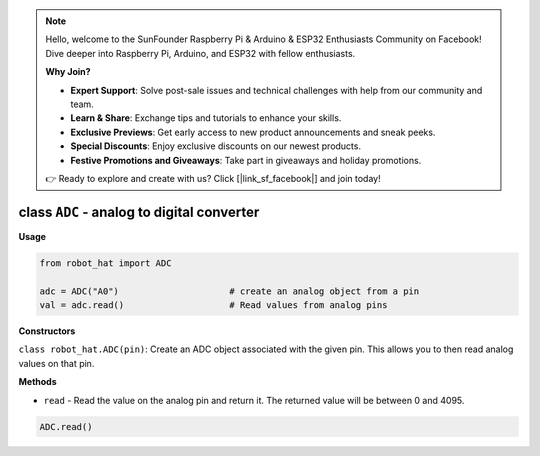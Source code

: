 .. note::

    Hello, welcome to the SunFounder Raspberry Pi & Arduino & ESP32 Enthusiasts Community on Facebook! Dive deeper into Raspberry Pi, Arduino, and ESP32 with fellow enthusiasts.

    **Why Join?**

    - **Expert Support**: Solve post-sale issues and technical challenges with help from our community and team.
    - **Learn & Share**: Exchange tips and tutorials to enhance your skills.
    - **Exclusive Previews**: Get early access to new product announcements and sneak peeks.
    - **Special Discounts**: Enjoy exclusive discounts on our newest products.
    - **Festive Promotions and Giveaways**: Take part in giveaways and holiday promotions.

    👉 Ready to explore and create with us? Click [|link_sf_facebook|] and join today!

.. _class_adc:

class ``ADC`` - analog to digital converter
===========================================

**Usage**

.. code-block:: python

    from robot_hat import ADC

    adc = ADC("A0")                     # create an analog object from a pin
    val = adc.read()                    # Read values from analog pins

**Constructors**

``class robot_hat.ADC(pin)``: Create an ADC object associated with the given pin. This allows you to then read analog values on that pin.

**Methods**

-  ``read`` - Read the value on the analog pin and return it. The returned value will be between 0 and 4095.

.. code-block:: python

    ADC.read()
